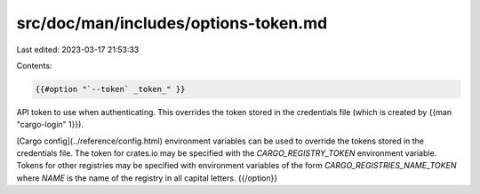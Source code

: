 src/doc/man/includes/options-token.md
=====================================

Last edited: 2023-03-17 21:53:33

Contents:

.. code-block:: md

    {{#option "`--token` _token_" }}
API token to use when authenticating. This overrides the token stored in
the credentials file (which is created by {{man "cargo-login" 1}}).

[Cargo config](../reference/config.html) environment variables can be
used to override the tokens stored in the credentials file. The token for
crates.io may be specified with the `CARGO_REGISTRY_TOKEN` environment
variable. Tokens for other registries may be specified with environment
variables of the form `CARGO_REGISTRIES_NAME_TOKEN` where `NAME` is the name
of the registry in all capital letters.
{{/option}}


